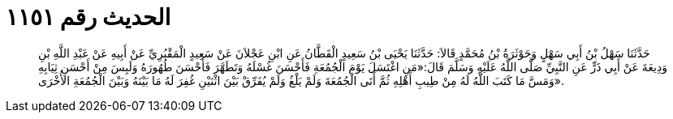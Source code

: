 
= الحديث رقم ١١٥١

[quote.hadith]
حَدَّثَنَا سَهْلُ بْنُ أَبِي سَهْلٍ وَحَوْثَرَةُ بْنُ مُحَمَّدٍ قَالاَ: حَدَّثَنَا يَحْيَى بْنُ سَعِيدٍ الْقَطَّانُ عَنِ ابْنِ عَجْلاَنَ عَنْ سَعِيدٍ الْمَقْبُرِيِّ عَنْ أَبِيهِ عَنْ عَبْدِ اللَّهِ بْنِ وَدِيعَةَ عَنْ أَبِي ذَرٍّ عَنِ النَّبِيِّ صَلَّى اللَّهُ عَلَيْهِ وَسَلَّمَ قَالَ:«مَنِ اغْتَسَلَ يَوْمَ الْجُمُعَةِ فَأَحْسَنَ غُسْلَهُ وَتَطَهَّرَ فَأَحْسَنَ طُهُورَهُ وَلَبِسَ مِنْ أَحْسَنِ ثِيَابِهِ وَمَسَّ مَا كَتَبَ اللَّهُ لَهُ مِنْ طِيبِ أَهْلِهِ ثُمَّ أَتَى الْجُمُعَةَ وَلَمْ يَلْغُ وَلَمْ يُفَرِّقْ بَيْنَ اثْنَيْنِ غُفِرَ لَهُ مَا بَيْنَهُ وَبَيْنَ الْجُمُعَةِ الأُخْرَى».